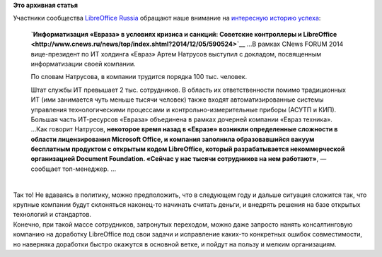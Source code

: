 .. title: Можно ли использовать LibreOffice в документообороте отечественной компании?
.. slug: Можно-ли-использовать-libreoffice-в-документообороте-отечественной-компании
.. date: 2014-12-06 14:43:24
.. tags:
.. category:
.. link:
.. description:
.. type: text
.. author: Peter Lemenkov

**Это архивная статья**


| Участники сообщества `LibreOffice
  Russia <http://ru.libreoffice.org/>`__ обращают наше внимание на
  `интересную историю
  успеха <https://plus.google.com/117986073065899301244/posts/H1wKDq6yKKG>`__:

    **`Информатизация «Евраза» в условиях кризиса и санкций: Советские
    контроллеры и
    LibreOffice <http://www.cnews.ru/news/top/index.shtml?2014/12/05/590524>`__**
    ...В рамках CNews FORUM 2014 вице-президент по ИТ холдинга «Евраз»
    Артем Натрусов выступил с докладом, посвященным информатизации своей
    компании.

    По словам Натрусова, в компании трудится порядка 100 тыс. человек.

    Штат службы ИТ превышает 2 тыс. сотрудников. В область их
    ответственности помимо традиционных ИТ (ими занимается чуть меньше
    тысячи человек) также входят автоматизированные системы управления
    технологическими процессами и контрольно-измерительные приборы
    (АСУТП и КИП). Большая часть ИТ-ресурсов «Евраза» объединена в
    рамках дочерней компании «Евраз техника».
    ...Как говорит Натрусов, **некоторое время назад в «Евразе» возникли
    определенные сложности в области лицензирования Microsoft Office, и
    компания заполнила образовавшийся вакуум бесплатным продуктом с
    открытым кодом LibreOffice, который разрабатывается некоммерческой
    организацией Document Foundation. «Сейчас у нас тысячи сотрудников
    на нем работают»**, — сообщает топ-менеджер. ...

| 
| Так то! Не вдаваясь в политику, можно предположить, что в следующем
  году и дальше ситуация сложится так, что крупные компании будут
  склоняться наконец-то начинать считать деньги, и внедрять решения на
  базе открытых технологий и стандартов.

| Конечно, при такой массе сотрудников, затронутых переходом, можно даже
  запросто нанять консалтинговую компанию на доработку LibreOffice под
  свои задачи и исправление каких-то конкретных ошибок совместимости, но
  наверняка доработки быстро окажутся в основной ветке, и пойдут на
  пользу и мелким организациям.

